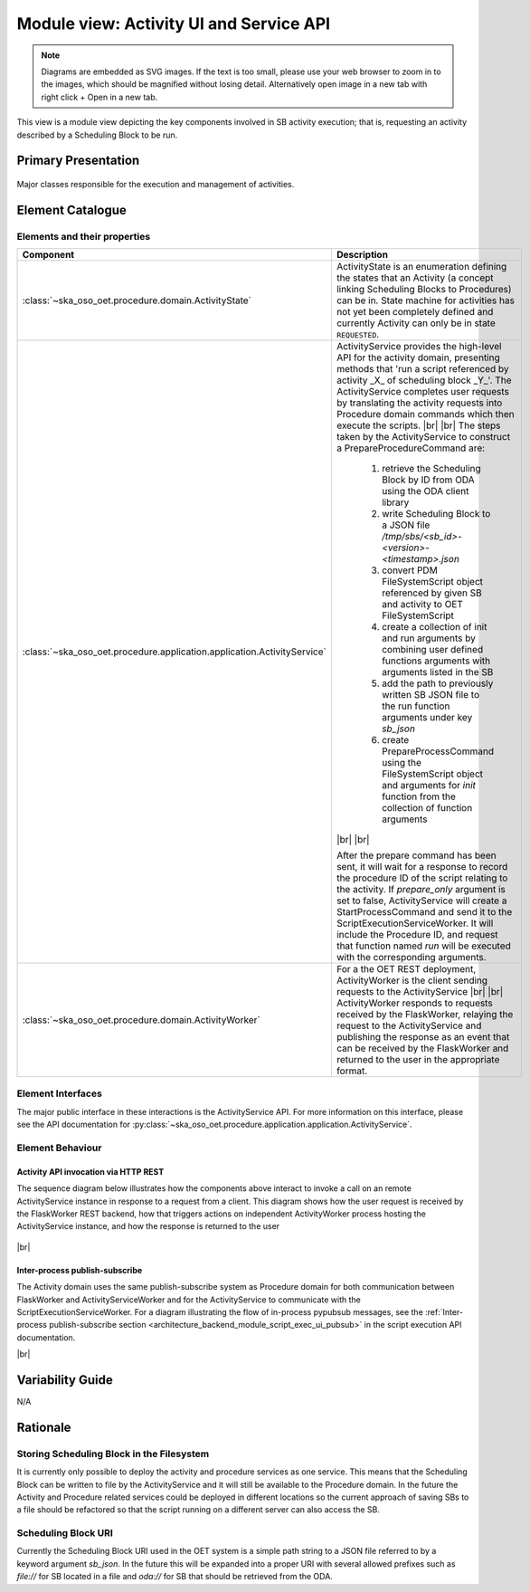 .. _architecture_backend_module_activity_ui:

****************************************
Module view: Activity UI and Service API
****************************************

.. note::
    Diagrams are embedded as SVG images. If the text is too small, please use your web browser to zoom in to the images,
    which should be magnified without losing detail. Alternatively open image in a new tab with right click + Open in
    a new tab.

This view is a module view depicting the key components involved in SB activity execution; that is, requesting
an activity described by a Scheduling Block to be run.


Primary Presentation
====================

.. figure:: diagrams/export/backend_module_ui_primary_activity.svg
   :align: center

   Major classes responsible for the execution and management of activities.


Element Catalogue
=================

Elements and their properties
-----------------------------

.. list-table::
   :widths: 15 85
   :header-rows: 1

   * - Component
     - Description
   * - :class:`~ska_oso_oet.procedure.domain.ActivityState`
     - ActivityState is an enumeration defining the states that an Activity (a concept linking Scheduling Blocks
       to Procedures) can be in. State machine for activities has not yet been completely defined and currently
       Activity can only be in state ``REQUESTED``.
   * - :class:`~ska_oso_oet.procedure.application.application.ActivityService`
     - ActivityService provides the high-level API for the activity domain, presenting methods that
       'run a script referenced by activity _X_ of scheduling block _Y_'. The ActivityService completes user requests
       by translating the activity requests into Procedure domain commands which then execute the scripts.
       |br|
       |br|
       The steps taken by the ActivityService to construct a PrepareProcedureCommand are:

        #. retrieve the Scheduling Block by ID from ODA using the ODA client library
        #. write Scheduling Block to a JSON file `/tmp/sbs/<sb_id>-<version>-<timestamp>.json`
        #. convert PDM FileSystemScript object referenced by given SB and activity to OET FileSystemScript
        #. create a collection of init and run arguments by combining user defined functions arguments with arguments listed in the SB
        #. add the path to previously written SB JSON file to the run function arguments under key `sb_json`
        #. create PrepareProcessCommand using the FileSystemScript object and arguments for `init` function from the collection of function arguments

       |br|
       |br|

       After the prepare command has been sent, it will wait for a response to record the procedure ID of the
       script relating to the activity. If `prepare_only` argument is set to false, ActivityService will create
       a StartProcessCommand and send it to the ScriptExecutionServiceWorker. It will include the Procedure ID,
       and request that function named `run` will be executed with the corresponding arguments.
   * - :class:`~ska_oso_oet.procedure.domain.ActivityWorker`
     - For a the OET REST deployment, ActivityWorker is the client sending requests to the ActivityService
       |br|
       |br|
       ActivityWorker responds to requests received by the FlaskWorker, relaying the request to the ActivityService
       and publishing the response as an event that can be received by the FlaskWorker and returned to the user in the
       appropriate format.


Element Interfaces
------------------

The major public interface in these interactions is the ActivityService API. For more information on this
interface, please see the API documentation for
:py:class:`~ska_oso_oet.procedure.application.application.ActivityService`.

Element Behaviour
-----------------

Activity API invocation via HTTP REST
~~~~~~~~~~~~~~~~~~~~~~~~~~~~~~~~~~~~~

The sequence diagram below illustrates how the components above interact to invoke a call on an remote
ActivityService instance in response to a request from a client. This diagram shows how the user request
is received by the FlaskWorker REST backend, how that triggers actions on independent ActivityWorker process
hosting the ActivityService instance, and how the response is returned to the user

.. figure:: diagrams/export/backend_module_ui_sequence_activity_api_over_rest.svg
   :align: center

|br|

Inter-process publish-subscribe
~~~~~~~~~~~~~~~~~~~~~~~~~~~~~~~

The Activity domain uses the same publish-subscribe system as Procedure domain for both communication between
FlaskWorker and ActivityServiceWorker and for the ActivityService to communicate with the ScriptExecutionServiceWorker.
For a diagram illustrating the flow of in-process pypubsub messages, see the :ref:`Inter-process publish-subscribe section <architecture_backend_module_script_exec_ui_pubsub>`
in the script execution API documentation.

|br|

Variability Guide
=================

N/A

Rationale
=========

Storing Scheduling Block in the Filesystem
------------------------------------------
It is currently only possible to deploy the activity and procedure services as one service. This
means that the Scheduling Block can be written to file by the ActivityService and it will still
be available to the Procedure domain. In the future the Activity and Procedure related services
could be deployed in different locations so the current approach of saving SBs to a file should
be refactored so that the script running on a different server can also access the SB.

Scheduling Block URI
--------------------
Currently the Scheduling Block URI used in the OET system is a simple path string to a JSON file
referred to by a keyword argument `sb_json`. In the future this will be expanded into a proper URI
with several allowed prefixes such as `file://` for SB located in a file and `oda://` for SB that
should be retrieved from the ODA.


.. |br| raw:: html

      <br>
